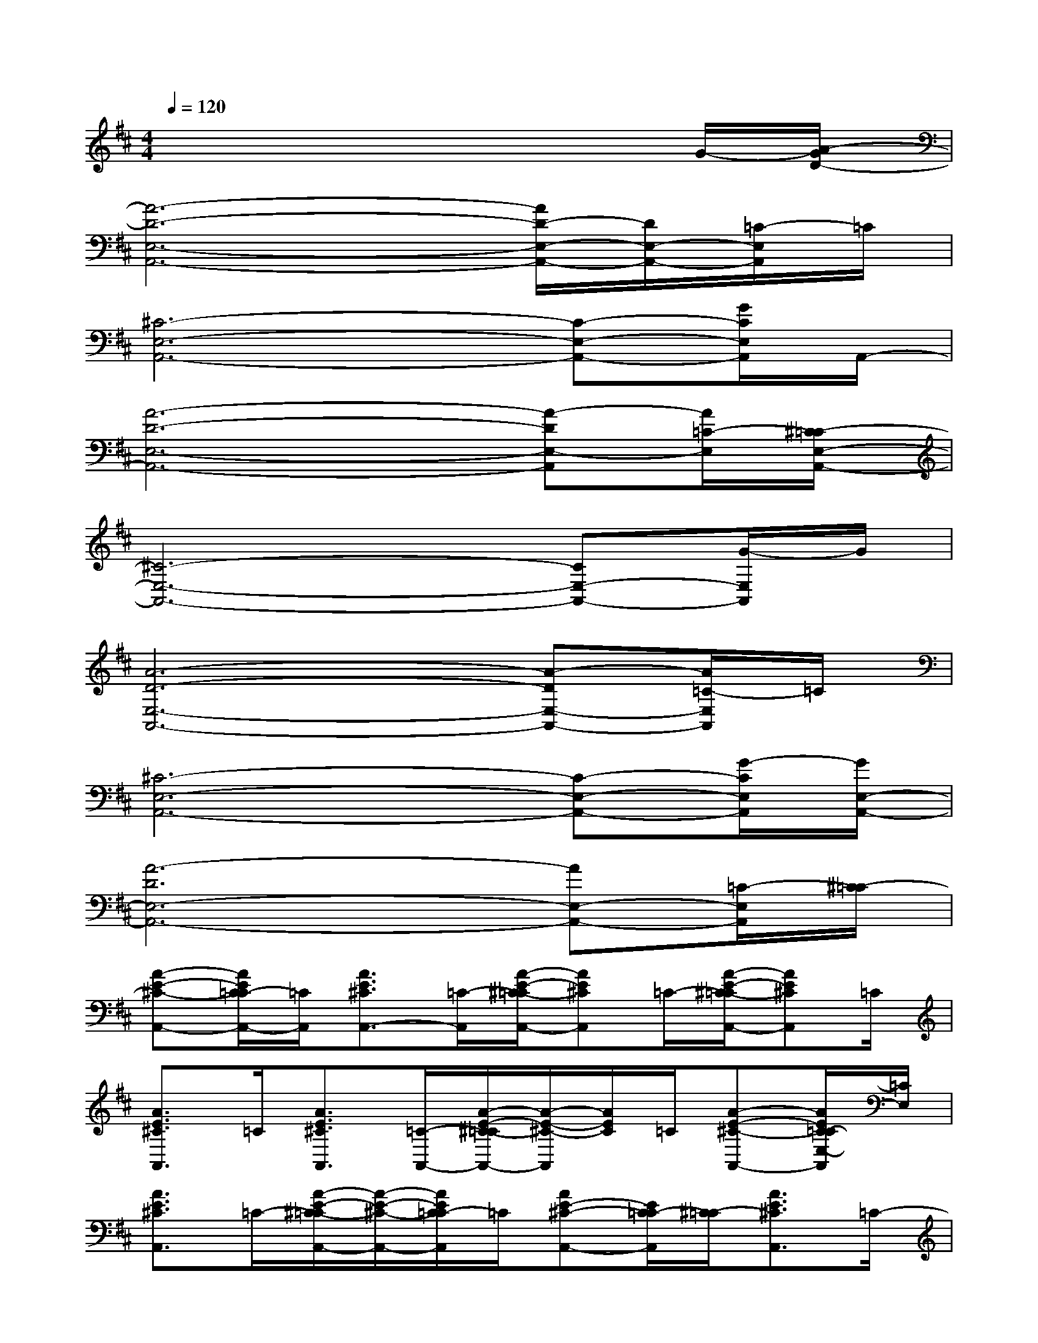 X:1
T:
M:4/4
L:1/8
Q:1/4=120
K:D%2sharps
V:1
x6xG/2-[A/2-G/2D/2-]|
[A6-D6-E,6-A,,6-][A/2D/2-E,/2-A,,/2-][D/2E,/2-A,,/2-][=C/2-E,/2A,,/2]=C/2|
[^C6-E,6-A,,6-][C-E,-A,,-][G/2C/2E,/2A,,/2]A,,/2-|
[A6-D6-E,6-A,,6-][A-DE,-A,,][A/2=C/2-E,/2][^C/2-=C/2E,/2-A,,/2-]|
[^C6-E,6-A,,6-][CE,-A,,-][G/2-E,/2A,,/2]G/2|
[A6-D6-E,6-A,,6-][A-DE,-A,,-][A/2=C/2-E,/2A,,/2]=C/2|
[^C6-E,6-A,,6-][C-E,-A,,-][G/2-C/2E,/2A,,/2][G/2E,/2-A,,/2-]|
[A6-D6E,6-A,,6-][AE,-A,,-][=C/2-E,/2A,,/2][^C/2-=C/2]|
[A-E-^C-A,,-][A/2E/2C/2=C/2-A,,/2-][=C/2A,,/2][A3/2E3/2^C3/2A,,3/2-][=C/2-A,,/2][A/2-E/2-^C/2-=C/2A,,/2-][AE^CA,,]=C/2-[A/2-E/2-^C/2-=C/2A,,/2-][AE^CA,,]=C/2|
[A3/2E3/2^C3/2A,,3/2]=C/2[A3/2E3/2^C3/2A,,3/2][=C/2-A,,/2-][A/2-E/2-^C/2-=C/2A,,/2-][A/2-E/2-^C/2-A,,/2][A/2E/2C/2]=C/2[A-E-^C-A,,-][A/2E/2C/2=C/2-E,/2-A,,/2][=C/2E,/2]|
[A3/2E3/2^C3/2A,,3/2]=C/2-[A/2-E/2-^C/2-=C/2A,,/2-][A/2-E/2-^C/2-A,,/2-][A/2E/2C/2=C/2-A,,/2]=C/2[AE-^C-A,,-][E/2C/2=C/2-A,,/2][^C/2-=C/2][A3/2E3/2^C3/2A,,3/2]=C/2-|
[A/2-E/2-^C/2-=C/2A,,/2-][AE^CA,,]=C/2-[A/2-E/2-^C/2-=C/2A,,/2-][AE^CA,,-][C/2-=C/2A,,/2][F/2-D/2-^C/2-B,,/2-][B/2-F/2-D/2-C/2B,,/2-][B/2-F/2D/2B,,/2][B/2C/2-][B/2-F/2-D/2-C/2B,,/2-][BFDB,,]C/2-|
[B/2-F/2-D/2-C/2B,,/2-][BFDB,,]C/2-[B/2-F/2-D/2-C/2B,,/2-][BF-DB,,][F/2C/2-][B/2-F/2-D/2-C/2B,,/2-][BFDB,,]C/2-[B/2-F/2-D/2-C/2B,,/2-][BFDB,,-][C/2-B,,/2]|
[B/2-=F/2-E/2C/2E,/2-][B=FE,]E/2-[B/2-=F/2-E/2E,/2-][B/2-=F/2-E,/2-][B/2=F/2E/2-E,/2]E/2[B-=F-E,-][B/2=F/2E/2-E,/2]E/2[B3/2=F3/2E,3/2]E/2-|
[B/2-=F/2-E/2E,/2-][B=FE,]E/2[B-=F-E,-][B/2=F/2E/2-E,/2]E/2[B-=F-E,-][B/2=F/2E/2-E,/2][B/2-=F/2-E/2E,/2-][B=FE,]E/2[B/2-=F/2-E,/2-]|
[B=FE,]E/2-[B/2-=F/2-E/2E,/2-][B=FE,]E/2-[B/2-=F/2-E/2E,/2-][B=FE,-][E/2-E,/2][B/2-=F/2-E/2E,/2-][B-=F-E,-][B/2=F/2E/2-E,/2][B/2-=F/2-E/2]